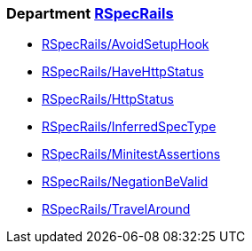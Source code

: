 // START_COP_LIST

=== Department xref:cops_rspecrails.adoc[RSpecRails]

* xref:cops_rspecrails.adoc#rspecrailsavoidsetuphook[RSpecRails/AvoidSetupHook]
* xref:cops_rspecrails.adoc#rspecrailshavehttpstatus[RSpecRails/HaveHttpStatus]
* xref:cops_rspecrails.adoc#rspecrailshttpstatus[RSpecRails/HttpStatus]
* xref:cops_rspecrails.adoc#rspecrailsinferredspectype[RSpecRails/InferredSpecType]
* xref:cops_rspecrails.adoc#rspecrailsminitestassertions[RSpecRails/MinitestAssertions]
* xref:cops_rspecrails.adoc#rspecrailsnegationbevalid[RSpecRails/NegationBeValid]
* xref:cops_rspecrails.adoc#rspecrailstravelaround[RSpecRails/TravelAround]

// END_COP_LIST
